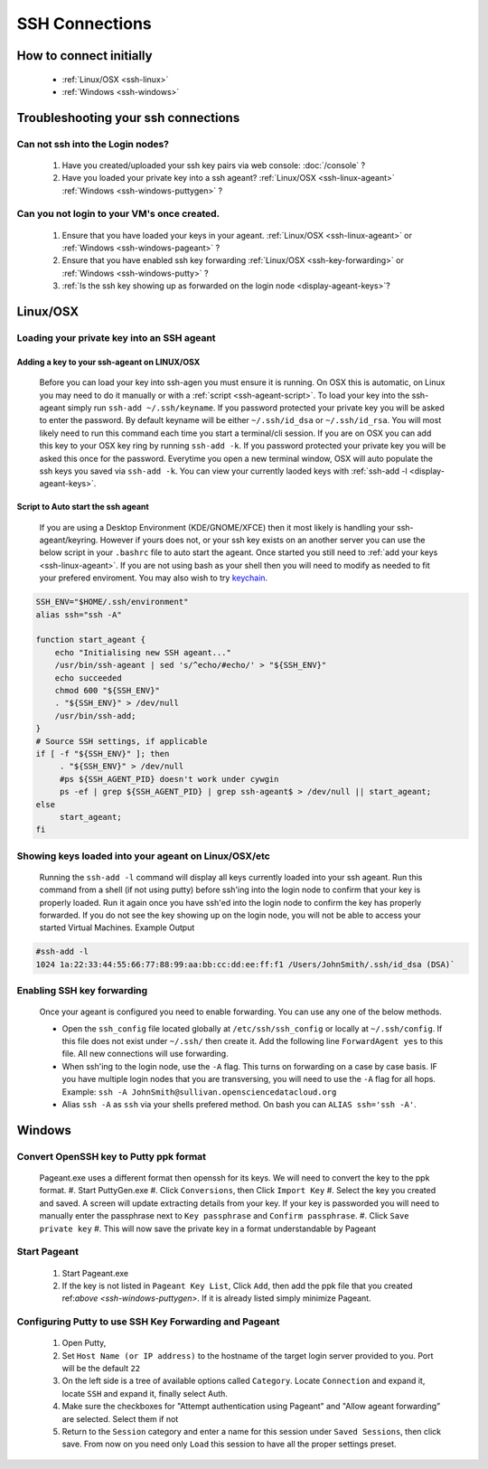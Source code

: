 SSH Connections
==================

How to connect initially
------------------------
    * :ref:`Linux/OSX <ssh-linux>`
    * :ref:`Windows <ssh-windows>`


Troubleshooting your ssh connections
------------------------------------

Can not ssh into the Login nodes?
~~~~~~~~~~~~~~~~~~~~~~~~~~~~~~~~~
    #. Have you created/uploaded  your ssh key pairs via web console: :doc:`/console` ?
    #. Have you loaded your private key into a ssh ageant?  :ref:`Linux/OSX  <ssh-linux-ageant>` :ref:`Windows <ssh-windows-puttygen>` ?
   
Can you not login to your VM's once created.
~~~~~~~~~~~~~~~~~~~~~~~~~~~~~~~~~~~~~~~~~~~~
    #. Ensure that you have loaded your keys in your ageant. :ref:`Linux/OSX <ssh-linux-ageant>` or :ref:`Windows <ssh-windows-pageant>` ?
    #. Ensure that you have enabled ssh key forwarding :ref:`Linux/OSX <ssh-key-forwarding>` or :ref:`Windows <ssh-windows-putty>` ?
    #. :ref:`Is the ssh key showing up as forwarded on the login node <display-ageant-keys>`?


.. _ssh-linux:

Linux/OSX
---------

Loading your private key into an SSH ageant
~~~~~~~~~~~~~~~~~~~~~~~~~~~~~~~~~~~~~~~~~~~

.. _ssh-linux-ageant:

Adding a key to your ssh-ageant on LINUX/OSX
^^^^^^^^^^^^^^^^^^^^^^^^^^^^^^^^^^^^^^^^^^^^
    Before you can load your key into ssh-agen you must ensure it is running.  On OSX this is automatic, on Linux you may need to do it manually or with a :ref:`script <ssh-ageant-script>`.
    To load your key into the ssh-ageant simply run ``ssh-add ~/.ssh/keyname``. If you password protected your private key you will be asked to enter the password.   By default keyname will be either ``~/.ssh/id_dsa`` or ``~/.ssh/id_rsa``.  You will most likely need to run this  command each time you start a terminal/cli session.
    If you are on OSX you can add this key to your OSX key ring by running ``ssh-add -k``. If you password protected your private key you will be asked this once for the password.  Everytime you open a new terminal window, OSX will auto populate the ssh keys you saved via ``ssh-add -k``.
    You can view your currently laoded keys with :ref:`ssh-add -l <display-ageant-keys>`.

.. _ssh-ageant-script:

Script to Auto start the ssh ageant
^^^^^^^^^^^^^^^^^^^^^^^^^^^^^^^^^^^
    If you are using a Desktop Environment (KDE/GNOME/XFCE) then it most likely is handling your ssh-ageant/keyring.  However if yours does not, or your ssh key exists on an another server you can use the below script in your ``.bashrc`` file to auto start the ageant.  Once started you still need to :ref:`add your keys <ssh-linux-ageant>`.  If you are not using bash as your shell then you will need to modify as needed to fit your prefered enviroment.  You may also wish to try `keychain <http://www.funtoo.org/wiki/Keychain>`_.

.. code-block:: bash

    SSH_ENV="$HOME/.ssh/environment"
    alias ssh="ssh -A"

    function start_ageant {
        echo "Initialising new SSH ageant..."
        /usr/bin/ssh-ageant | sed 's/^echo/#echo/' > "${SSH_ENV}"
        echo succeeded
        chmod 600 "${SSH_ENV}"
        . "${SSH_ENV}" > /dev/null
        /usr/bin/ssh-add;
    }
    # Source SSH settings, if applicable
    if [ -f "${SSH_ENV}" ]; then
         . "${SSH_ENV}" > /dev/null
         #ps ${SSH_AGENT_PID} doesn't work under cywgin
         ps -ef | grep ${SSH_AGENT_PID} | grep ssh-ageant$ > /dev/null || start_ageant;
    else
         start_ageant;
    fi

.. _display-ageant-keys:

Showing keys loaded into your ageant on Linux/OSX/etc
~~~~~~~~~~~~~~~~~~~~~~~~~~~~~~~~~~~~~~~~~~~~~~~~~~~~~~
    Running the ``ssh-add -l``  command will display all keys currently loaded into your ssh ageant.  Run this command from a shell (if not using putty) before ssh'ing into the login node to confirm that your key is properly loaded. Run it again once you have ssh'ed into the login node to confirm the key has properly forwarded.  If you do not see the key showing up on the login node, you will not be able to access your started Virtual Machines.
    Example Output

.. code-block:: bash

    #ssh-add -l 
    1024 1a:22:33:44:55:66:77:88:99:aa:bb:cc:dd:ee:ff:f1 /Users/JohnSmith/.ssh/id_dsa (DSA)`

.. _ssh-key-forwarding:

Enabling SSH key forwarding
~~~~~~~~~~~~~~~~~~~~~~~~~~~
    Once your ageant is configured you need to enable forwarding.  You can use any one of the below methods.

    * Open the ``ssh_config`` file located globally at ``/etc/ssh/ssh_config`` or locally at ``~/.ssh/config``. If this file does not exist under ``~/.ssh/`` then create it.  Add the following line ``ForwardAgent yes`` to this file.  All new connections will use forwarding.
    * When ssh'ing to the login node, use the ``-A`` flag.  This turns on forwarding on a case by case basis.  IF you have multiple login nodes that you are transversing, you will need to use the ``-A`` flag for all hops.  Example: ``ssh -A JohnSmith@sullivan.opensciencedatacloud.org``
    * Alias ``ssh -A`` as ``ssh`` via your shells prefered method.  On bash you can ``ALIAS ssh='ssh -A'``. 


.. _ssh-windows:

Windows
-------

.. _ssh-windows-puttygen:

Convert OpenSSH key to Putty ppk format
~~~~~~~~~~~~~~~~~~~~~~~~~~~~~~~~~~~~~~~
    Pageant.exe uses a different format then openssh for its keys.  We will need to convert the key to the ppk format.  
    #. Start PuttyGen.exe
    #. Click ``Conversions``, then Click ``Import Key``
    #. Select the key you created and saved.  A screen will update extracting details from your key.  If your key is passworded you will need to manually enter the passphrase next to  ``Key passphrase`` and ``Confirm passphrase``.
    #. Click ``Save private key``
    #. This will now save the private key in a format understandable by Pageant

.. _ssh-windows-pageant:

Start Pageant
~~~~~~~~~~~~~
    #. Start Pageant.exe
    #. If the key is not listed in ``Pageant Key List``, Click ``Add``, then add the ppk file that you created ref:`above <ssh-windows-puttygen>`.  If it is already listed simply minimize Pageant.

.. _ssh-windows-putty:

Configuring Putty to use SSH Key Forwarding and Pageant
~~~~~~~~~~~~~~~~~~~~~~~~~~~~~~~~~~~~~~~~~~~~~~~~~~~~~~~
    #. Open Putty, 
    #. Set ``Host Name (or IP address)`` to the hostname of the target login server provided to you. Port will be the default ``22``
    #. On the left side is a tree of available options called ``Category``.  Locate ``Connection`` and expand it, locate  ``SSH`` and expand it, finally select Auth.  
    #. Make sure the checkboxes for "Attempt authentication using Pageant" and "Allow ageant forwarding” are selected.  Select them if not
    #. Return to the ``Session`` category and enter a name for this session under ``Saved Sessions``, then click save.  From now on you need only ``Load`` this session to have all the proper settings preset.


